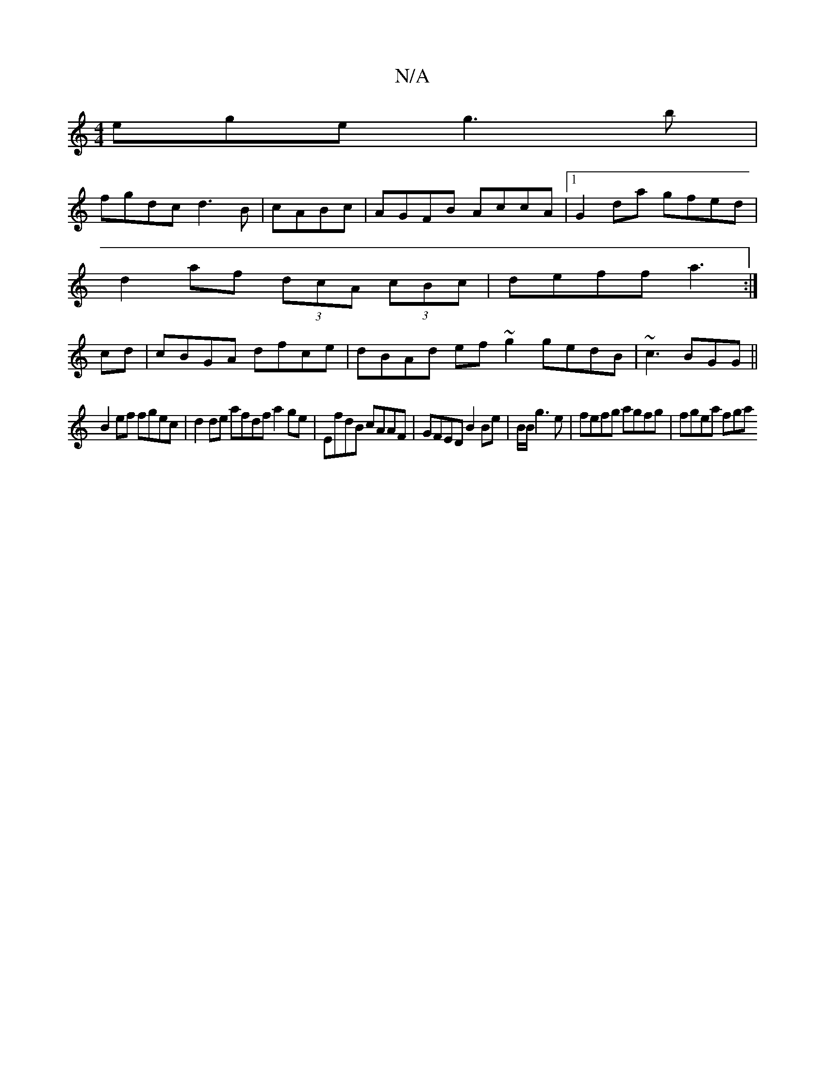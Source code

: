 X:1
T:N/A
M:4/4
R:N/A
K:Cmajor
ege g3b|
fgdc d3B|cABc |AGFB AccA|1 G2da gfed|
d2af (3dcA (3cBc | deff a3 :|
cd |cBGA dfce | dBAd ef~g2 gedB|~c3 BGG ||
B2ef fgec | d2de afdf a2ge|EfdB cAAF | GFED B2Be|B/B/g3 e | fefg agfg | fgea fga